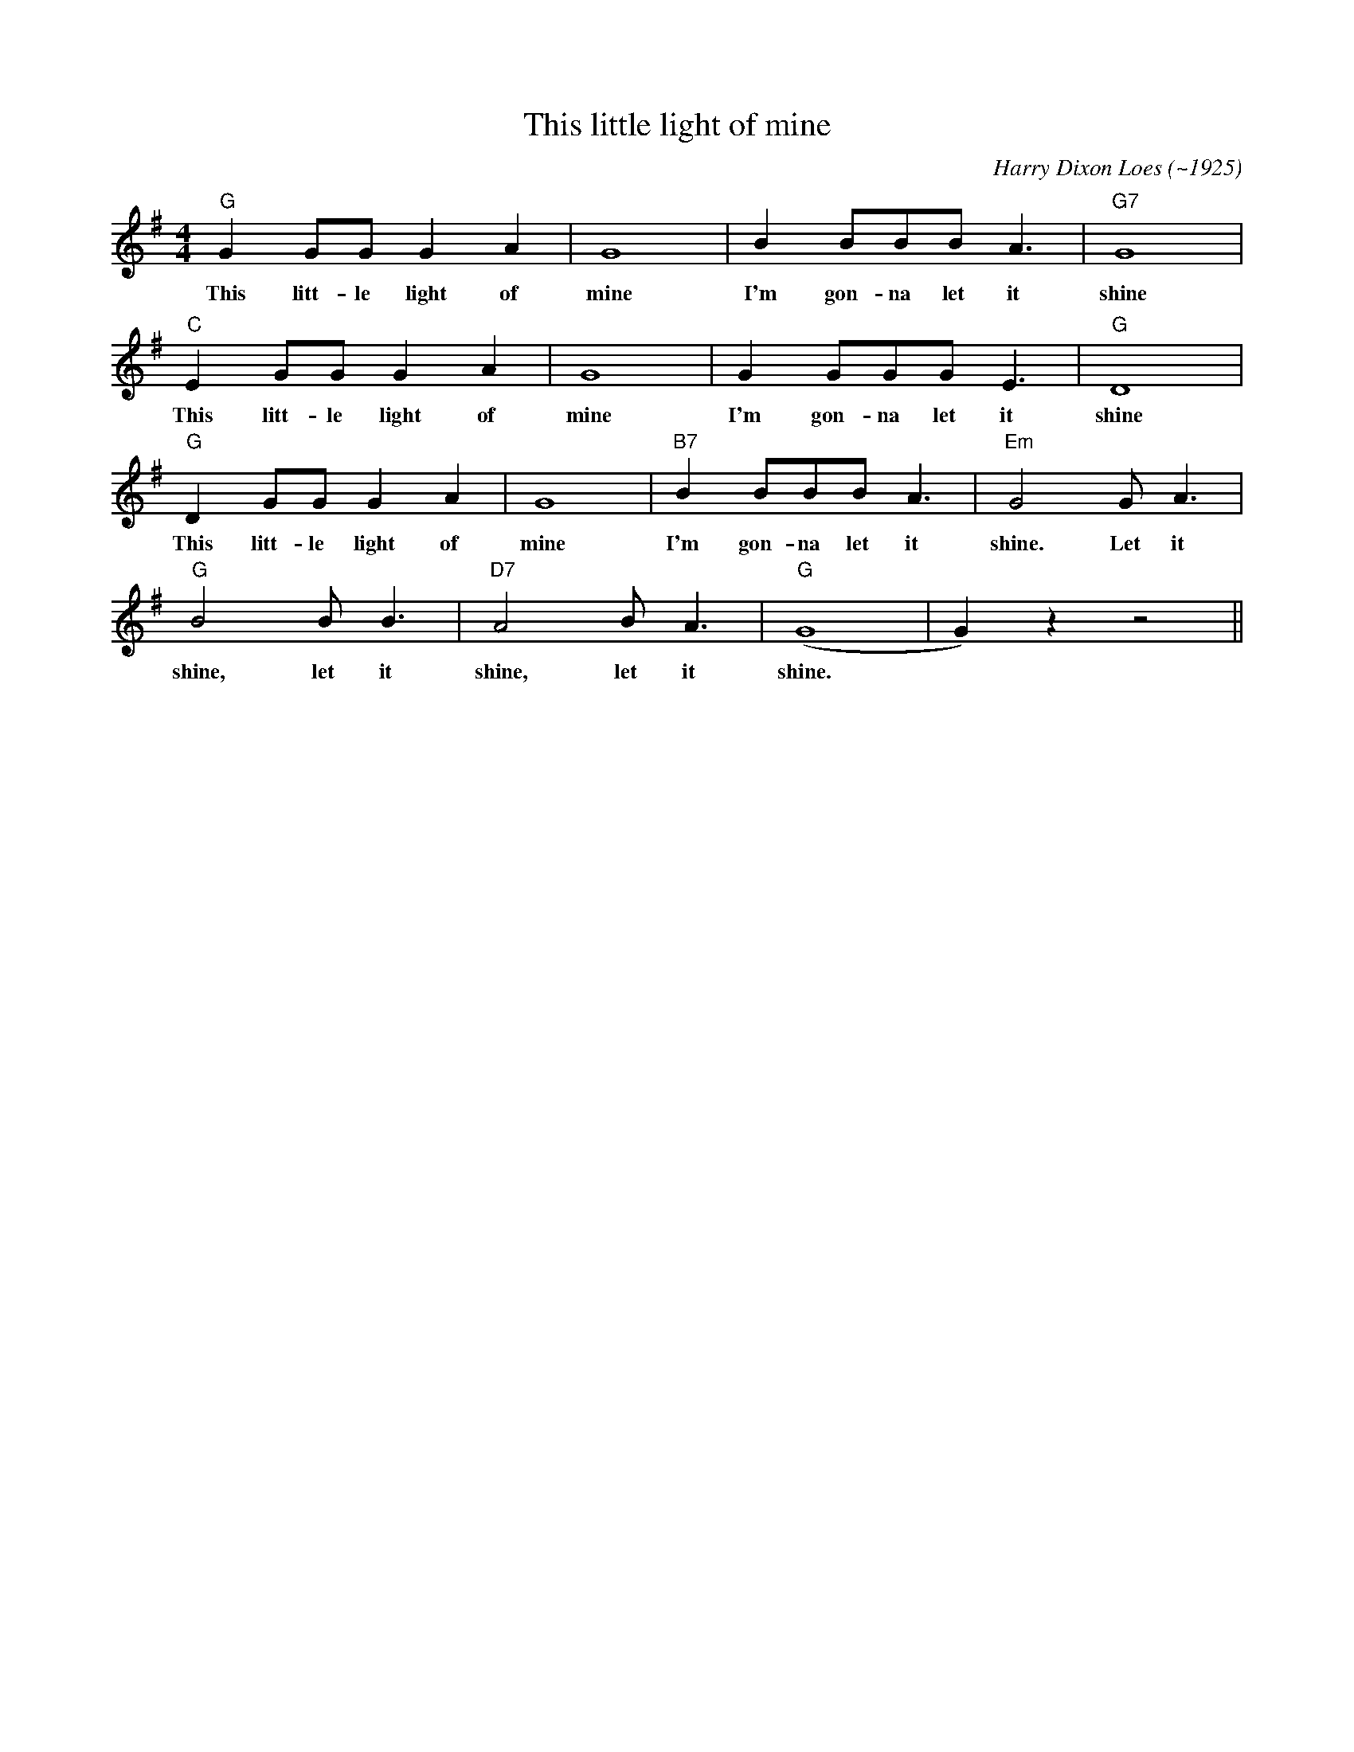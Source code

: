 X: 1
T: This little light of mine
M: 4/4
L: 1/8
R: Traditional spirital
C: Harry Dixon Loes (~1925)
K: Emin
"G" G2 GG G2 A2 | G8| B2 BBB A3 | "G7" G8|
w: This litt-le light of mine I'm gon-na let it shine
"C" E2 GG G2 A2 | G8| G2 GGG E3 | "G" D8 |
w: This litt-le light of mine I'm gon-na let it shine
"G" D2 GG G2 A2 | G8| "B7" B2 BBB A3 | "Em" G4 G A3|
w: This litt-le light of mine I'm gon-na let it shine. Let it
"G" B4 B B3 | "D7" A4 B A3| "G" (G8|G2) z2 z4 ||
w: shine, let it shine, let it shine.
